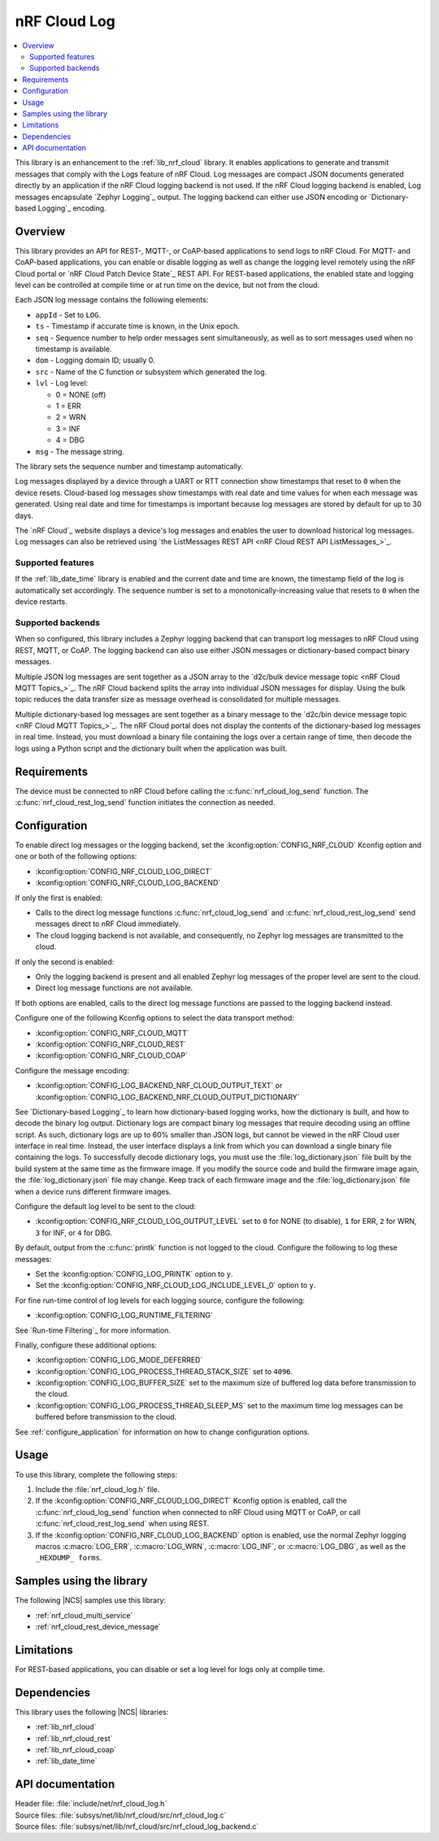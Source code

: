 .. _lib_nrf_cloud_log:

nRF Cloud Log
#############

.. contents::
   :local:
   :depth: 2

This library is an enhancement to the :ref:`lib_nrf_cloud` library.
It enables applications to generate and transmit messages that comply with the Logs feature of nRF Cloud.
Log messages are compact JSON documents generated directly by an application if the nRF Cloud logging backend is not used.
If the nRF Cloud logging backend is enabled, Log messages encapsulate `Zephyr Logging`_ output.
The logging backend can either use JSON encoding or `Dictionary-based Logging`_ encoding.

Overview
********

This library provides an API for REST-, MQTT-, or CoAP-based applications to send logs to nRF Cloud.
For MQTT- and CoAP-based applications, you can enable or disable logging as well as change the logging level remotely using the nRF Cloud portal or `nRF Cloud Patch Device State`_ REST API.
For REST-based applications, the enabled state and logging level can be controlled at compile time or at run time on the device, but not from the cloud.

Each JSON log message contains the following elements:

* ``appId`` - Set to ``LOG``.
* ``ts`` - Timestamp if accurate time is known, in the Unix epoch.
* ``seq`` - Sequence number to help order messages sent simultaneously, as well as to sort messages used when no timestamp is available.
* ``dom`` - Logging domain ID; usually 0.
* ``src`` - Name of the C function or subsystem which generated the log.
* ``lvl`` - Log level:

  * 0 = NONE (off)
  * 1 = ERR
  * 2 = WRN
  * 3 = INF
  * 4 = DBG

* ``msg`` - The message string.

The library sets the sequence number and timestamp automatically.

Log messages displayed by a device through a UART or RTT connection show timestamps that reset to ``0`` when the device resets.
Cloud-based log messages show timestamps with real date and time values for when each message was generated.
Using real date and time for timestamps is important because log messages are stored by default for up to 30 days.

The `nRF Cloud`_ website displays a device's log messages and enables the user to download historical log messages.
Log messages can also be retrieved using `the ListMessages REST API <nRF Cloud REST API ListMessages_>`_.

Supported features
==================

If the :ref:`lib_date_time` library is enabled and the current date and time are known, the timestamp field of the log is automatically set accordingly.
The sequence number is set to a monotonically-increasing value that resets to ``0`` when the device restarts.

Supported backends
==================

When so configured, this library includes a Zephyr logging backend that can transport log messages to nRF Cloud using REST, MQTT, or CoAP.
The logging backend can also use either JSON messages or dictionary-based compact binary messages.

Multiple JSON log messages are sent together as a JSON array to the `d2c/bulk device message topic <nRF Cloud MQTT Topics_>`_.
The nRF Cloud backend splits the array into individual JSON messages for display.
Using the bulk topic reduces the data transfer size as message overhead is consolidated for multiple messages.

Multiple dictionary-based log messages are sent together as a binary message to the `d2c/bin device message topic <nRF Cloud MQTT Topics_>`_.
The nRF Cloud portal does not display the contents of the dictionary-based log messages in real time.
Instead, you must download a binary file containing the logs over a certain range of time, then decode the logs using a Python script and the dictionary built when the application was built.

Requirements
************

The device must be connected to nRF Cloud before calling the :c:func:`nrf_cloud_log_send` function.
The :c:func:`nrf_cloud_rest_log_send` function initiates the connection as needed.

Configuration
*************

To enable direct log messages or the logging backend, set the :kconfig:option:`CONFIG_NRF_CLOUD` Kconfig option and one or both of the following options:

* :kconfig:option:`CONFIG_NRF_CLOUD_LOG_DIRECT`
* :kconfig:option:`CONFIG_NRF_CLOUD_LOG_BACKEND`

If only the first is enabled:

* Calls to the direct log message functions :c:func:`nrf_cloud_log_send` and :c:func:`nrf_cloud_rest_log_send` send messages direct to nRF Cloud immediately.
* The cloud logging backend is not available, and consequently, no Zephyr log messages are transmitted to the cloud.

If only the second is enabled:

* Only the logging backend is present and all enabled Zephyr log messages of the proper level are sent to the cloud.
* Direct log message functions are not available.

If both options are enabled, calls to the direct log message functions are passed to the logging backend instead.

Configure one of the following Kconfig options to select the data transport method:

* :kconfig:option:`CONFIG_NRF_CLOUD_MQTT`
* :kconfig:option:`CONFIG_NRF_CLOUD_REST`
* :kconfig:option:`CONFIG_NRF_CLOUD_COAP`

Configure the message encoding:

* :kconfig:option:`CONFIG_LOG_BACKEND_NRF_CLOUD_OUTPUT_TEXT` or :kconfig:option:`CONFIG_LOG_BACKEND_NRF_CLOUD_OUTPUT_DICTIONARY`

See `Dictionary-based Logging`_ to learn how dictionary-based logging works, how the dictionary is built, and how to decode the binary log output.
Dictionary logs are compact binary log messages that require decoding using an offline script.
As such, dictionary logs are up to 60% smaller than JSON logs, but cannot be viewed in the nRF Cloud user interface in real time.
Instead, the user interface displays a link from which you can download a single binary file containing the logs.
To successfully decode dictionary logs, you must use the :file:`log_dictionary.json` file built by the build system at the same time as the firmware image.
If you modify the source code and build the firmware image again, the :file:`log_dictionary.json` file may change.
Keep track of each firmware image and the :file:`log_dictionary.json` file when a device runs different firmware images.

Configure the default log level to be sent to the cloud:

* :kconfig:option:`CONFIG_NRF_CLOUD_LOG_OUTPUT_LEVEL` set to ``0`` for NONE (to disable), ``1`` for ERR, ``2`` for WRN, ``3`` for INF, or ``4`` for DBG.

By default, output from the :c:func:`printk` function is not logged to the cloud.
Configure the following to log these messages:

* Set the :kconfig:option:`CONFIG_LOG_PRINTK` option to ``y``.
* Set the :kconfig:option:`CONFIG_NRF_CLOUD_LOG_INCLUDE_LEVEL_0` option to ``y``.

For fine run-time control of log levels for each logging source, configure the following:

* :kconfig:option:`CONFIG_LOG_RUNTIME_FILTERING`

See `Run-time Filtering`_ for more information.

Finally, configure these additional options:

* :kconfig:option:`CONFIG_LOG_MODE_DEFERRED`
* :kconfig:option:`CONFIG_LOG_PROCESS_THREAD_STACK_SIZE` set to ``4096``.
* :kconfig:option:`CONFIG_LOG_BUFFER_SIZE` set to the maximum size of buffered log data before transmission to the cloud.
* :kconfig:option:`CONFIG_LOG_PROCESS_THREAD_SLEEP_MS` set to the maximum time log messages can be buffered before transmission to the cloud.

See :ref:`configure_application` for information on how to change configuration options.

Usage
*****

To use this library, complete the following steps:

1. Include the :file:`nrf_cloud_log.h` file.
#. If the :kconfig:option:`CONFIG_NRF_CLOUD_LOG_DIRECT` Kconfig option is enabled, call the :c:func:`nrf_cloud_log_send` function when connected to nRF Cloud using MQTT or CoAP, or call :c:func:`nrf_cloud_rest_log_send` when using REST.
#. If the :kconfig:option:`CONFIG_NRF_CLOUD_LOG_BACKEND` option is enabled, use the normal Zephyr logging macros :c:macro:`LOG_ERR`, :c:macro:`LOG_WRN`, :c:macro:`LOG_INF`, or :c:macro:`LOG_DBG`, as well as the ``_HEXDUMP_ forms``.

Samples using the library
*************************

The following |NCS| samples use this library:

* :ref:`nrf_cloud_multi_service`
* :ref:`nrf_cloud_rest_device_message`

Limitations
***********

For REST-based applications, you can disable or set a log level for logs only at compile time.

Dependencies
************

This library uses the following |NCS| libraries:

* :ref:`lib_nrf_cloud`
* :ref:`lib_nrf_cloud_rest`
* :ref:`lib_nrf_cloud_coap`
* :ref:`lib_date_time`

API documentation
*****************

| Header file: :file:`include/net/nrf_cloud_log.h`
| Source files: :file:`subsys/net/lib/nrf_cloud/src/nrf_cloud_log.c`
| Source files: :file:`subsys/net/lib/nrf_cloud/src/nrf_cloud_log_backend.c`

.. doxygengroup:: nrf_cloud_log

